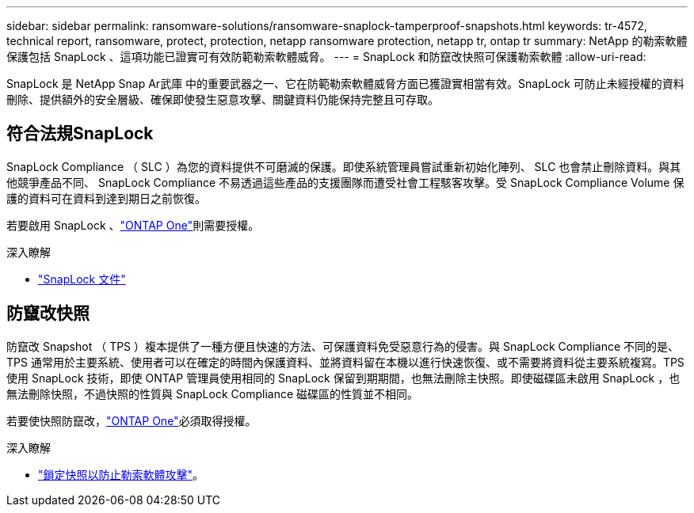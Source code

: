 ---
sidebar: sidebar 
permalink: ransomware-solutions/ransomware-snaplock-tamperproof-snapshots.html 
keywords: tr-4572, technical report, ransomware, protect, protection, netapp ransomware protection, netapp tr, ontap tr 
summary: NetApp 的勒索軟體保護包括 SnapLock 、這項功能已證實可有效防範勒索軟體威脅。 
---
= SnapLock 和防竄改快照可保護勒索軟體
:allow-uri-read: 


[role="lead"]
SnapLock 是 NetApp Snap Ar武庫 中的重要武器之一、它在防範勒索軟體威脅方面已獲證實相當有效。SnapLock 可防止未經授權的資料刪除、提供額外的安全層級、確保即使發生惡意攻擊、關鍵資料仍能保持完整且可存取。



== 符合法規SnapLock

SnapLock Compliance （ SLC ）為您的資料提供不可磨滅的保護。即使系統管理員嘗試重新初始化陣列、 SLC 也會禁止刪除資料。與其他競爭產品不同、 SnapLock Compliance 不易透過這些產品的支援團隊而遭受社會工程駭客攻擊。受 SnapLock Compliance Volume 保護的資料可在資料到達到期日之前恢復。

若要啟用 SnapLock 、link:../system-admin/manage-licenses-concept.html["ONTAP One"]則需要授權。

.深入瞭解
* link:../snaplock/index.html["SnapLock 文件"]




== 防竄改快照

防竄改 Snapshot （ TPS ）複本提供了一種方便且快速的方法、可保護資料免受惡意行為的侵害。與 SnapLock Compliance 不同的是、 TPS 通常用於主要系統、使用者可以在確定的時間內保護資料、並將資料留在本機以進行快速恢復、或不需要將資料從主要系統複寫。TPS 使用 SnapLock 技術，即使 ONTAP 管理員使用相同的 SnapLock 保留到期期間，也無法刪除主快照。即使磁碟區未啟用 SnapLock ，也無法刪除快照，不過快照的性質與 SnapLock Compliance 磁碟區的性質並不相同。

若要使快照防竄改，link:../system-admin/manage-licenses-concept.html["ONTAP One"]必須取得授權。

.深入瞭解
* link:../snaplock/snapshot-lock-concept.html["鎖定快照以防止勒索軟體攻擊"]。

